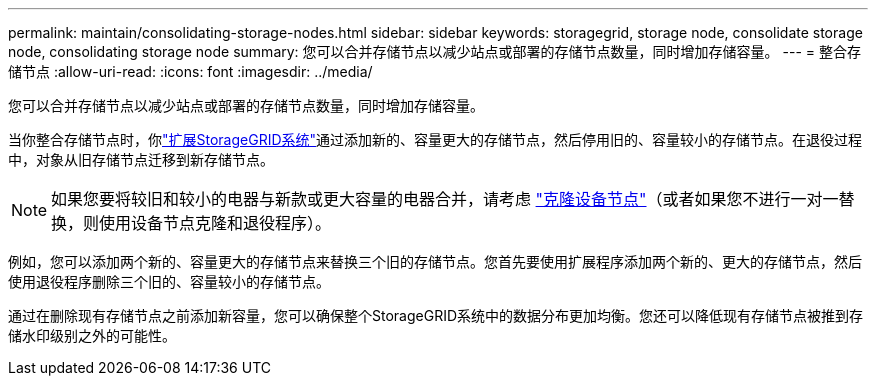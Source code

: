 ---
permalink: maintain/consolidating-storage-nodes.html 
sidebar: sidebar 
keywords: storagegrid, storage node, consolidate storage node, consolidating storage node 
summary: 您可以合并存储节点以减少站点或部署的存储节点数量，同时增加存储容量。 
---
= 整合存储节点
:allow-uri-read: 
:icons: font
:imagesdir: ../media/


[role="lead"]
您可以合并存储节点以减少站点或部署的存储节点数量，同时增加存储容量。

当你整合存储节点时，你link:../expand/index.html["扩展StorageGRID系统"]通过添加新的、容量更大的存储节点，然后停用旧的、容量较小的存储节点。在退役过程中，对象从旧存储节点迁移到新存储节点。


NOTE: 如果您要将较旧和较小的电器与新款或更大容量的电器合并，请考虑 https://docs.netapp.com/us-en/storagegrid-appliances/commonhardware/how-appliance-node-cloning-works.html["克隆设备节点"^]（或者如果您不进行一对一替换，则使用设备节点克隆和退役程序）。

例如，您可以添加两个新的、容量更大的存储节点来替换三个旧的存储节点。您首先要使用扩展程序添加两个新的、更大的存储节点，然后使用退役程序删除三个旧的、容量较小的存储节点。

通过在删除现有存储节点之前添加新容量，您可以确保整个StorageGRID系统中的数据分布更加均衡。您还可以降低现有存储节点被推到存储水印级别之外的可能性。
